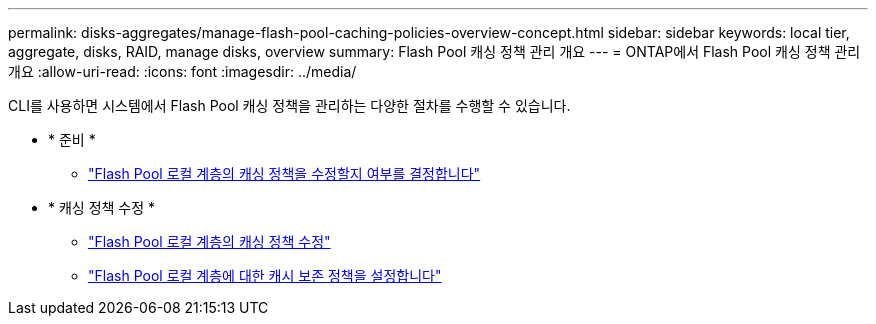 ---
permalink: disks-aggregates/manage-flash-pool-caching-policies-overview-concept.html 
sidebar: sidebar 
keywords: local tier, aggregate, disks, RAID, manage disks, overview 
summary: Flash Pool 캐싱 정책 관리 개요 
---
= ONTAP에서 Flash Pool 캐싱 정책 관리 개요
:allow-uri-read: 
:icons: font
:imagesdir: ../media/


[role="lead"]
CLI를 사용하면 시스템에서 Flash Pool 캐싱 정책을 관리하는 다양한 절차를 수행할 수 있습니다.

* * 준비 *
+
** link:determine-modify-caching-policy-flash-pool-task.html["Flash Pool 로컬 계층의 캐싱 정책을 수정할지 여부를 결정합니다"]


* * 캐싱 정책 수정 *
+
** link:modify-caching-policies-flash-pool-aggregates-task.html["Flash Pool 로컬 계층의 캐싱 정책 수정"]
** link:set-cache-data-retention-policy-flash-pool-task.html["Flash Pool 로컬 계층에 대한 캐시 보존 정책을 설정합니다"]



